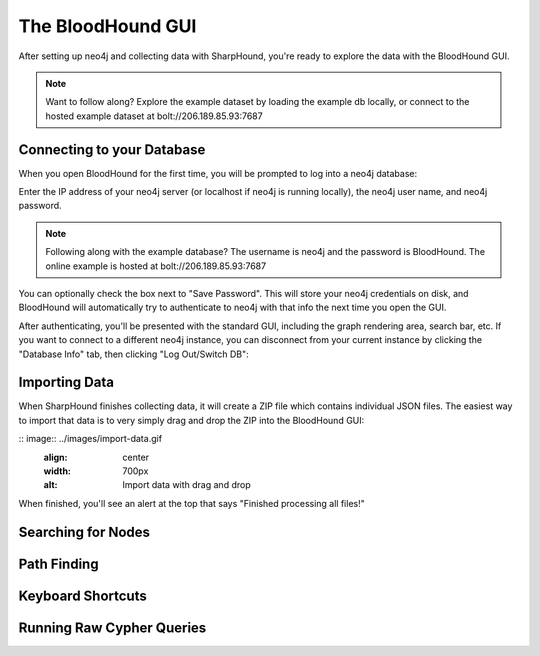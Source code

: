 The BloodHound GUI
==================

After setting up neo4j and collecting data with SharpHound, you're
ready to explore the data with the BloodHound GUI.

.. note:: Want to follow along? Explore the example dataset by loading
   the example db locally, or connect to the hosted example dataset at
   bolt://206.189.85.93:7687

Connecting to your Database
^^^^^^^^^^^^^^^^^^^^^^^^

When you open BloodHound for the first time, you will be prompted to
log into a neo4j database:

.. image:: ../images/neo4j-login.png
   :align: center
   :width: 700px
   :alt: BloodHound Login Screen

Enter the IP address of your neo4j server (or localhost if neo4j is running
locally), the neo4j user name, and neo4j password.

.. note:: Following along with the example database? The username is neo4j
   and the password is BloodHound. The online example is hosted at
   bolt://206.189.85.93:7687

You can optionally check the box next to "Save Password". This will store
your neo4j credentials on disk, and BloodHound will automatically try to
authenticate to neo4j with that info the next time you open the GUI.

After authenticating, you'll be presented with the standard GUI, including
the graph rendering area, search bar, etc. If you want to connect to a different
neo4j instance, you can disconnect from your current instance by clicking
the "Database Info" tab, then clicking "Log Out/Switch DB":

.. image:: ../images/log-out.png
   :align: center
   :width: 700px
   :alt: Database logout button

Importing Data
^^^^^^^^^^^^^^

When SharpHound finishes collecting data, it will create a ZIP file which
contains individual JSON files. The easiest way to import that data is to
very simply drag and drop the ZIP into the BloodHound GUI:

:: image:: ../images/import-data.gif
   :align: center
   :width: 700px
   :alt: Import data with drag and drop

When finished, you'll see an alert at the top that says "Finished processing
all files!"

Searching for Nodes
^^^^^^^^^^^^^^^^^^^

Path Finding
^^^^^^^^^^^^

Keyboard Shortcuts
^^^^^^^^^^^^^^^^^^

Running Raw Cypher Queries
^^^^^^^^^^^^^^^^^^^^^^^^^^
